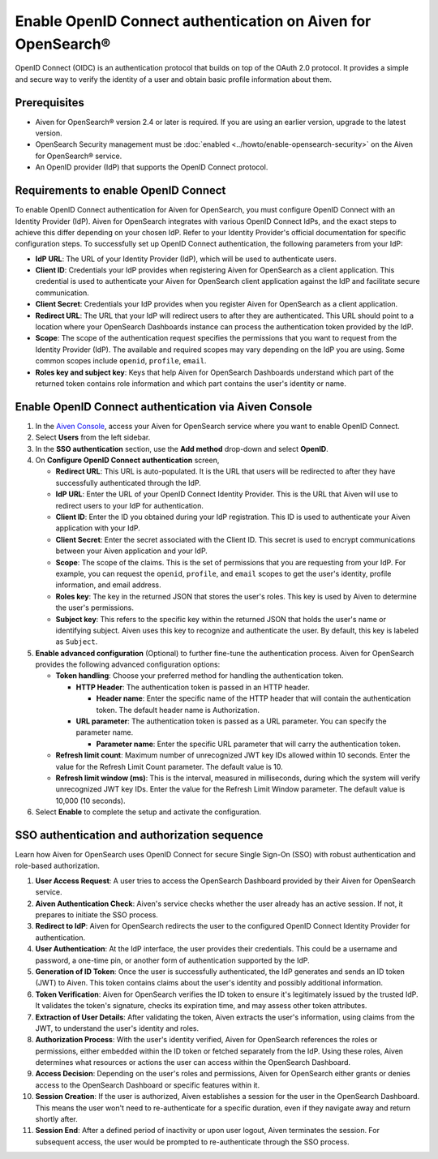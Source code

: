 Enable OpenID Connect authentication on Aiven for OpenSearch® 
================================================================

OpenID Connect (OIDC) is an authentication protocol that builds on top of the OAuth 2.0 protocol. It provides a simple and secure way to verify the identity of a user and obtain basic profile information about them.

Prerequisites
---------------
* Aiven for OpenSearch® version 2.4 or later is required. If you are using an earlier version, upgrade to the latest version.
* OpenSearch Security management must be :doc:`enabled <../howto/enable-opensearch-security>` on the Aiven for OpenSearch® service.
* An OpenID provider (IdP) that supports the OpenID Connect protocol.


Requirements to enable OpenID Connect
-----------------------------------------

To enable OpenID Connect authentication for Aiven for OpenSearch, you must configure OpenID Connect with an Identity Provider (IdP). Aiven for OpenSearch integrates with various OpenID Connect IdPs, and the exact steps to achieve this differ depending on your chosen IdP. Refer to your Identity Provider's official documentation for specific configuration steps.
To successfully set up OpenID Connect authentication, the following parameters from your IdP:

* **IdP URL**: The URL of your Identity Provider (IdP), which will be used to authenticate users.
* **Client ID**: Credentials your IdP provides when registering Aiven for OpenSearch as a client application. This credential is used to authenticate your Aiven for OpenSearch client application against the IdP and facilitate secure communication.
* **Client Secret**: Credentials your IdP provides when you register Aiven for OpenSearch as a client application.
* **Redirect URL**: The URL that your IdP will redirect users to after they are authenticated. This URL should point to a location where your OpenSearch Dashboards instance can process the authentication token provided by the IdP.
* **Scope**: The scope of the authentication request specifies the permissions that you want to request from the Identity Provider (IdP). The available and required scopes may vary depending on the IdP you are using. Some common scopes include ``openid``, ``profile``, ``email``. 
* **Roles key and subject key**: Keys that help Aiven for OpenSearch Dashboards understand which part of the returned token contains role information and which part contains the user's identity or name.

Enable OpenID Connect authentication via Aiven Console
--------------------------------------------------------

1. In the `Aiven Console <https://console.aiven.io/>`_, access your Aiven for OpenSearch service where you want to enable OpenID Connect.
2. Select **Users** from the left sidebar.
3. In the **SSO authentication** section, use the **Add method** drop-down and select **OpenID**.
4. On **Configure OpenID Connect authentication** screen, 
   
   * **Redirect URL**: This URL is auto-populated. It is the URL that users will be redirected to after they have successfully authenticated through the IdP.
   * **IdP URL**: Enter the URL of your OpenID Connect Identity Provider. This is the URL that Aiven will use to redirect users to your IdP for authentication.
   * **Client ID**: Enter the ID you obtained during your IdP registration. This ID is used to authenticate your Aiven application with your IdP.
   * **Client Secret**: Enter the secret associated with the Client ID. This secret is used to encrypt communications between your Aiven application and your IdP.
   * **Scope**: The scope of the claims. This is the set of permissions that you are requesting from your IdP. For example, you can request the ``openid``, ``profile``, and ``email`` scopes to get the user's identity, profile information, and email address.
   * **Roles key**: The key in the returned JSON that stores the user's roles. This key is used by Aiven to determine the user's permissions.
   * **Subject key**: This refers to the specific key within the returned JSON that holds the user's name or identifying subject. Aiven uses this key to recognize and authenticate the user. By default, this key is labeled as ``Subject``.

5. **Enable advanced configuration** (Optional) to further fine-tune the authentication process. Aiven for OpenSearch provides the following advanced configuration options:
   
   * **Token handling**: Choose your preferred method for handling the authentication token.
    
     * **HTTP Header**: The authentication token is passed in an HTTP header. 
        
       * **Header name**: Enter the specific name of the HTTP header that will contain the authentication token. The default header name is Authorization.
     * **URL parameter**: The authentication token is passed as a URL parameter. You can specify the parameter name.
   
       * **Parameter name**: Enter the specific URL parameter that will carry the authentication token.

   * **Refresh limit count**: Maximum number of unrecognized JWT key IDs allowed within 10 seconds. Enter the value for the Refresh Limit Count parameter. The default value is 10.
   * **Refresh limit window (ms)**: This is the interval, measured in milliseconds, during which the system will verify unrecognized JWT key IDs. Enter the value for the Refresh Limit Window parameter. The default value is 10,000 (10 seconds).

6. Select **Enable**  to complete the setup and activate the configuration.

SSO authentication and authorization sequence
-------------------------------------------------

Learn how Aiven for OpenSearch uses OpenID Connect for secure Single Sign-On (SSO) with robust authentication and role-based authorization.

1. **User Access Request**: A user tries to access the OpenSearch Dashboard provided by their Aiven for OpenSearch service.

2. **Aiven Authentication Check**: Aiven's service checks whether the user already has an active session. If not, it prepares to initiate the SSO process.

3. **Redirect to IdP**: Aiven for OpenSearch redirects the user to the configured OpenID Connect Identity Provider for authentication.

4. **User Authentication**: At the IdP interface, the user provides their credentials. This could be a username and password, a one-time pin, or another form of authentication supported by the IdP.

5. **Generation of ID Token**: Once the user is successfully authenticated, the IdP generates and sends an ID token (JWT) to Aiven. This token contains claims about the user's identity and possibly additional information.

6. **Token Verification**: Aiven for OpenSearch verifies the ID token to ensure it's legitimately issued by the trusted IdP. It validates the token's signature, checks its expiration time, and may assess other token attributes.

7. **Extraction of User Details**: After validating the token, Aiven extracts the user's information, using claims from the JWT, to understand the user's identity and roles.

8. **Authorization Process**: With the user's identity verified, Aiven for OpenSearch references the roles or permissions, either embedded within the ID token or fetched separately from the IdP. Using these roles, Aiven determines what resources or actions the user can access within the OpenSearch Dashboard.

9. **Access Decision**: Depending on the user's roles and permissions, Aiven for OpenSearch either grants or denies access to the OpenSearch Dashboard or specific features within it.

10. **Session Creation**: If the user is authorized, Aiven establishes a session for the user in the OpenSearch Dashboard. This means the user won't need to re-authenticate for a specific duration, even if they navigate away and return shortly after.

11. **Session End**: After a defined period of inactivity or upon user logout, Aiven terminates the session. For subsequent access, the user would be prompted to re-authenticate through the SSO process.








